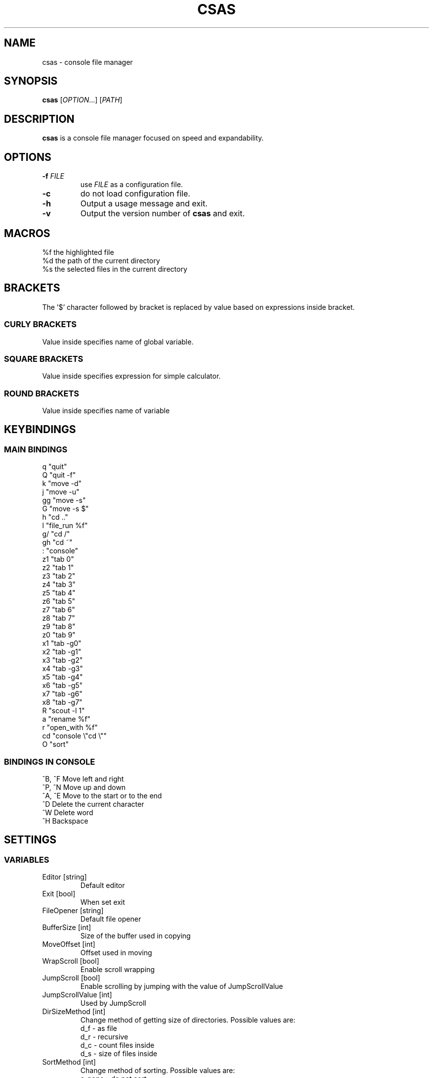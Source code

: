 .TH CSAS 1 csas\-VERSION

.SH NAME
csas - console file manager

.SH SYNOPSIS
.B csas
.RI [ OPTION .\|.\|.]\&
.RI [ PATH ]
.br

.SH DESCRIPTION
.B csas
is a console file manager focused on speed and expandability.

.SH OPTIONS
.TP
.BI \-f " FILE"
use
.IR FILE
as a configuration file.
.TP
.B -c
do not load configuration file.
.TP
.B \-h
Output a usage message and exit.
.TP
.BR \-v
Output the version number of
.B csas
and exit.

.SH MACROS
 %f   the highlighted file
 %d   the path of the current directory
 %s   the selected files in the current directory

.SH BRACKETS
The '$' character followed by bracket is replaced by value based on expressions inside bracket.
.SS "CURLY BRACKETS"
Value inside specifies name of global variable.
.SS "SQUARE BRACKETS"
Value inside specifies expression for simple calculator.
.SS "ROUND BRACKETS"
Value inside specifies name of variable

.SH KEYBINDINGS
.SS "MAIN BINDINGS"
 q
"quit"
 Q
"quit -f"
 k
"move -d"
 j
"move -u"
 gg
"move -s"
 G
"move -s $"
 h
"cd .."
 l
"file_run %f"
 g/
"cd /"
 gh
"cd ~"
 :
"console"
 z1
"tab 0"
 z2
"tab 1"
 z3
"tab 2"
 z4
"tab 3"
 z5
"tab 4"
 z6
"tab 5"
 z7
"tab 6"
 z8
"tab 7"
 z9
"tab 8"
 z0
"tab 9"
 x1
"tab -g0"
 x2
"tab -g1"
 x3
"tab -g2"
 x4
"tab -g3"
 x5
"tab -g4"
 x6
"tab -g5"
 x7
"tab -g6"
 x8
"tab -g7"
 R
"scout -l 1"
 a
"rename %f"
 r
"open_with %f"
 cd
"console \\"cd \\""
 O
"sort"
.SS "BINDINGS IN CONSOLE"
 ^B, ^F
Move left and right
 ^P, ^N
Move up and down
 ^A, ^E
Move to the start or to the end
 ^D
Delete the current character
 ^W
Delete word
 ^H
Backspace

.SH SETTINGS
.SS VARIABLES
.TP
Editor [string]
Default editor
.TP
Exit [bool]
When set exit
.TP
FileOpener [string]
Default file opener
.TP
BufferSize [int]
Size of the buffer used in copying
.TP
MoveOffset [int]
Offset used in moving
.TP
WrapScroll [bool]
Enable scroll wrapping
.TP
JumpScroll [bool]
Enable scrolling by jumping with the value of JumpScrollValue
.TP
JumpScrollValue [int]
Used by JumpScroll
.TP
DirSizeMethod [int]
Change method of getting size of directories. Possible values are:
    d_f - as file
    d_r - recursive
    d_c - count files inside
    d_s - size of files inside
.TP
SortMethod [int]
Change method of sorting. Possible values are:
    s_none - do not sort
    s_name - sort by name
    s_cname - sort by name without case distinction
    s_size - sort by size
    s_mtime - sort by msize
    s_type - sort by file type
    s_reverse - reverse sorting
    s_ddist - sort directories separatly
    s_lddist - treat symbolic links to directories as directories
    s_rddist - reverse sorting of directories
.TP
DirLoadingMode [int]
Change method of loading directories. Possible values are:
    dm_once - loads directory only once
    dm_change - reloads directory whenever it is changed
    dm_always - always reloads directory
    d_recursive - load recursively
    d_follow - follow symbolic links
    d_chmod - change directory
.TP
Linemode [int]
Change showed information about file. Possible values are:
    l_size - show size
    l_mtime - show mtime
    l_perms - show permissions
.TP
Color [bool]
Enable colors
.TP
HostnameInTitlebar [bool]
Show hostname and username in top bar
.TP
NumberLines [bool]
Show number of files
.TP
NumberLinesOffset [bool]
Add offset before numbers making them in the same size
.TP
NumberLinesStartFrom [int]
Start counting from that number
.TP
IdleDelay [int]
Delay between frames in miliseconds when in idle
.TP
ColorByExtension [bool]
Enable coloring files by its extensions
.TP
UpdateFile [bool]
Enable updating file information when scrolling
.TP
SizeInBytes [bool]
When enabled shows size in bytes otherwise shrinks it
.TP
FileSystemInfo [int]
Specifies what is showed about file system. Possible values are:
    fs_free - size of free space in file system
    fs_avail - size of available space to unprivilegend user in file system
    fs_all - size of space in file system
    fs_files - count of files on file system
.TP
MultipaneView [bool]
Use multiple panes
.TP
FollowParentDir [bool]
When changing directory to .. scroll to previously entered directory
.TP
LeftWindowSize [int]
Change size of left window
.TP
CenterWindowSize [int]
Change size of center window
.TP
RightWindowSize [int]
Change size of right window
.TP
Borders [int]
Manipulate borders. Possible values are:
    b_none - no borders
    b_separators - borders in separators
    b_outline -  borders in outline
    b_all - all borders
.TP
ShowKeyBindings [bool]
Show key bindings when typing
.TP
PreviewSettings [int]
Manipulate preview. Possible values are:
    p_dir - preview of directories
    p_file - preview of files
    p_bfile - preview of binary files
    p_wrap - wrap lines of preview
.TP
OpenAllImages [bool]
When image is opened all images in directory will be opened along with it
.TP
BinaryPreview [string]
Specify program used for preview on binary files
.TP
Sel_C [int]
Change color of highlighted files
.TP
Reg_C [int]
Change color of regular files
.TP
Exec_C [int]
Change color of executable files
.TP
Dir_C [int]
Change color of directories
.TP
Link_C [int]
Change color of links
.TP
Chr_C [int]
Change color of character devices
.TP
Blk_C [int]
Change color of block devices
.TP
Fifo_C [int]
Change color of named pipes
.TP
Sock_C [int]
Change color of UNIX domain sockets
.TP
Missing_C [int]
Change color of symbolic links with missing targets
.TP
Other_C [int]
Change color of unknown file type
.TP
Error_C [int]
Change color of error message
.TP
Bar_C [int]
Change bar color
.TP
Host_C [int]
Change color of host and user in top bar
.TP
Archive_C [int]
Change color of archive files
.TP
Image_C [int]
Change color of image files
.TP
Video_C [int]
Change color of video files
.TP
Border_C [int]
Change color of borders
.SS "COLOR VALUES"
.TP
DEFAULT
.TP
RED
.TP
GREEN
.TP
YELLOW
.TP
BLUE
.TP
CYAN
.TP
MAGENTA
.TP
WHITE
.TP
BLACK
.TP
A_NORMAL
.TP
A_STANDOUT
.TP
A_UNDERLINE
.TP
A_REVERSE
.TP
A_BLINK
.TP
A_DIM
.TP
A_BOLD
.TP
A_PROTECT
.TP
A_INVIS
.TP
A_ALTCHARSET
.TP
A_ITALIC
.TP
A_CHARTEXT
.TP
A_COLOR
.TP
WA_HORIZONTAL
.TP
WA_LEFT
.TP
WA_LOW
.TP
WA_RIGHT
.TP
WA_TOP
.TP
WA_VERTICAL

.SH FUNCTIONS
.IP "alias [\fINAME\fR] [\fICOMMAND\fR]" 2
Aliases
.I NAME
to
.I COMMAND
.IP "cd [\fIPATH\fR]"
Change directory to
.I PATH
.IP "move [\fINUM\fR]"
 Scroll through directory. '$' character is treated as last number
 Flags:
    \-u    move up
    \-d    move down
    \-s    set
    \-w
.I NUM
apply changes in diffrent tab
.IP "tab [\fINUM\fR]"
 Change tab to
.I NUM
 Flags:
    \-x
.I NUM
change group of selected files
.IP "console [\fITEXT\fR]"
 Open console.
.I TEXT
will be added to the beginning
 Flags:
    \-f
.I PS
console changes PS to
.I PS
    \-n
.I NUM
specify offset
.IP "scout [\fIPATH\fR] -- [\fIFUNCTION\fR]"
 Scans for files
 Flags:
    \-type
.I C
        File is of type \fIC\fR:
        b           block (buffered) special
        c           character (unbuffered) special
        d           directory
        p           named pipe (FIFO)
        f           regular file
        l           symbolic link
        s           socket
    \-f    load unloaded directories
    \-perm
.I MODE
        File's permission bits are exacly
.I MODE
(octal)
    \-size \fIX\fR[bcwkMGTP]
        File uses exacly
.I X
units of space. The following suffixes can be used:
            'b' for 512-byte blocks
            'c' for bytes
            'w' for two-byte words
            'k' for kibibytes
            'M' for megibytes
            'G' for gibibytes
            'T' for tebibytes
            'P' for pebibytes
    \-size \fIX\fR-\fIY\fR
        File uses from \fIX\fR to \fIY\fR units of space
    \-mtime \fIX\fR[mhdwMY]
        File's data has been modified in less than
.I X
units of time ago. The following suffixes can be used:
            'm' for minutes
            'h' for hours
            'd' for days
            'w' for weeks
            'M' for months
            'Y' for years
    \-mtime \fIX\fR[mhdwMY]
        File's data has been modified in less than
.I X
and in more than
.I Y
units of time ago
    \-a    get every loaded directory
    \-r    get directories recursively
    \-L    follow symbolic links
    \-P    never follow symbolic links
    \-v    invert match
    \-i    ignore case distinctions
    \-l
.I NUM
        load directories with mode specified by \fINUM\fR, where:
            0 loads once
            1 when directories are changed
            2 always loads
    \-N
.I PATTERN
        File name matches
.I PATTERN
    \-G
.I PATTERN
        File name matches regular expression
.I PATTERN
    \-E
.I PATTERN
        File name matches extended regular expression
.I PATTERN
    \-g
.I X
        File's group
.I X
is set
    \-g \fIX\fR-\fIY\fR
        File's groups from
.I X
to
.I Y
are set
    \-t
.I X
        File's groups are set in
.I X
tab
    \-t \fIX\fR-\fIY\fR
        File's groups are set in tabs from
.I X
to
.I Y
 Functions:
    list
        adds files to directory list
    filter
        hide files that do not match
        flags:
            \-C    clears previous filter
    select
        select files
        flags:
            \-E    enable group
            \-D    disable group
            \-T    toggle group
            \-S    set group
            \-s    affects only highlighted file
            \-g
.I X
                set
.I X
group
            \-g \fIX\fR-\fIY\fR
                set groups from
.I X
to
.I Y
            \-t
.I X
                set groups in
.I X
tab
            \-t \fIX\fR-\fIY\fR
                set groups in tabs from
.I X
to
.I Y
    ds
        get size of directories
        flags:
            \-C    count files inside directory
            \-r    get size recursively
            \-F    treat directories as files
            \-S    get size of files inside directory
            \-s    affect only highlighted file
    bulk
        create script processing files
        flags:
            \-n    do not use comments
            \-N    use comment to show diffrent directories
            \-f    use full paths of files
            \-S
.I SHELL
                specify shell
            \-E
.I EDITOR
                specify editor
            \-b
.I VALUE
                specify beginning of command
            \-m
.I VALUE
                specify middle part of command
            \-e
.I VALUE
                specify ending of command
    fmod
        delete, move or copy files
        flags:
            \-c    if name collides then change names
            \-r    if name collides then replace files
            \-d    if name collides then ommit files
            \-m    if name of directories collides then merge them
            \-D    delete
            \-M    move
            \-C    copy
            \-s    affect only highlighted file
.IP "source [\fIFILE\fR]"
 Load
.I FILE
as a configuration file
.IP "file_run [\fIFILE\fR]"
 Run
.I FILE
.IP "exec [\fICOMMAND\fR]"
 Execute \fICOMMAND\fR.
 After '$$' everything will be treated as one argument
 Flags:
    \-s    suppress output from program
    \-n    exit curses before executing program
    \-c    await confirmation after program
    \-w    wait for program to end
.IP "map [\fIBINDING\fR] [\fICOMMAND\fR]"
 Map
.I BINDING
to
.I COMMAND
.IP quit
 Close current tab
 flags:
    \-f    close all tabs
.IP "set [\fIVARIABLE\fR] [\fIVALUE\fR]"
 Set or creates
.I VARIABLE
to
.I VALUE
 flags:
    \-s    use string as
.I VALUE
.IP "rename [\fIFILE\fR]"
 Rename
.I FILE
to name specified in console
.IP "open_with [\fIFILE\fR]"
 Open
.I FILE
with program specified in console
.IP sort
 Sort current directory

.SH AUTHOR
TUVIMEN <suchora.dominik7@gmail.com>
